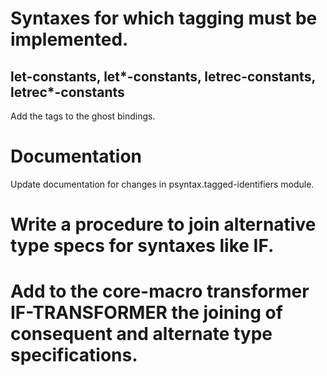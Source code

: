 * Syntaxes for which tagging must be implemented.

** let-constants, let*-constants, letrec-constants, letrec*-constants

   Add the tags to the ghost bindings.

* Documentation

  Update documentation for changes in psyntax.tagged-identifiers module.

* Write a procedure to join alternative type specs for syntaxes like IF.

* Add to the core-macro transformer IF-TRANSFORMER the joining of consequent and alternate type specifications.


